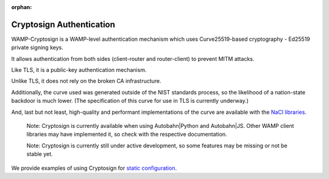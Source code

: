 :orphan:

Cryptosign Authentication
=========================

WAMP-Cryptosign is a WAMP-level authentication mechanism which uses
Curve25519-based cryptography - Ed25519 private signing keys.

It allows authentication from both sides (client-router and
router-client) to prevent MITM attacks.

Like TLS, it is a public-key authentication mechanism.

Unlike TLS, it does not rely on the broken CA infrastructure.

Additionally, the curve used was generated outside of the NIST standards
process, so the likelihood of a nation-state backdoor is much lower.
(The specification of this curve for use in TLS is currently underway.)

And, last but not least, high-quality and performant implementations of
the curve are available with the `NaCl
libraries <https://nacl.cr.yp.to/>`__.

    Note: Cryptosign is currently available when using Autobahn\|Python
    and Autobahn\|JS. Other WAMP client libraries may have implemented
    it, so check with the respective documentation.

    Note: Cryptosign is currently still under active development, so
    some features may be missing or not be stable yet.

We provide examples of using Cryptosign for `static
configuration <https://github.com/crossbario/crossbar-examples/tree/master/authentication/cryptosign/>`__.
